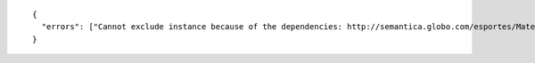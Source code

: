 .. highlight:: json

::

  {
    "errors": ["Cannot exclude instance because of the dependencies: http://semantica.globo.com/esportes/MateriaEsporte/239172, http://semantica.globo.com/esportes/MateriaEsporte/233213"]
  }

